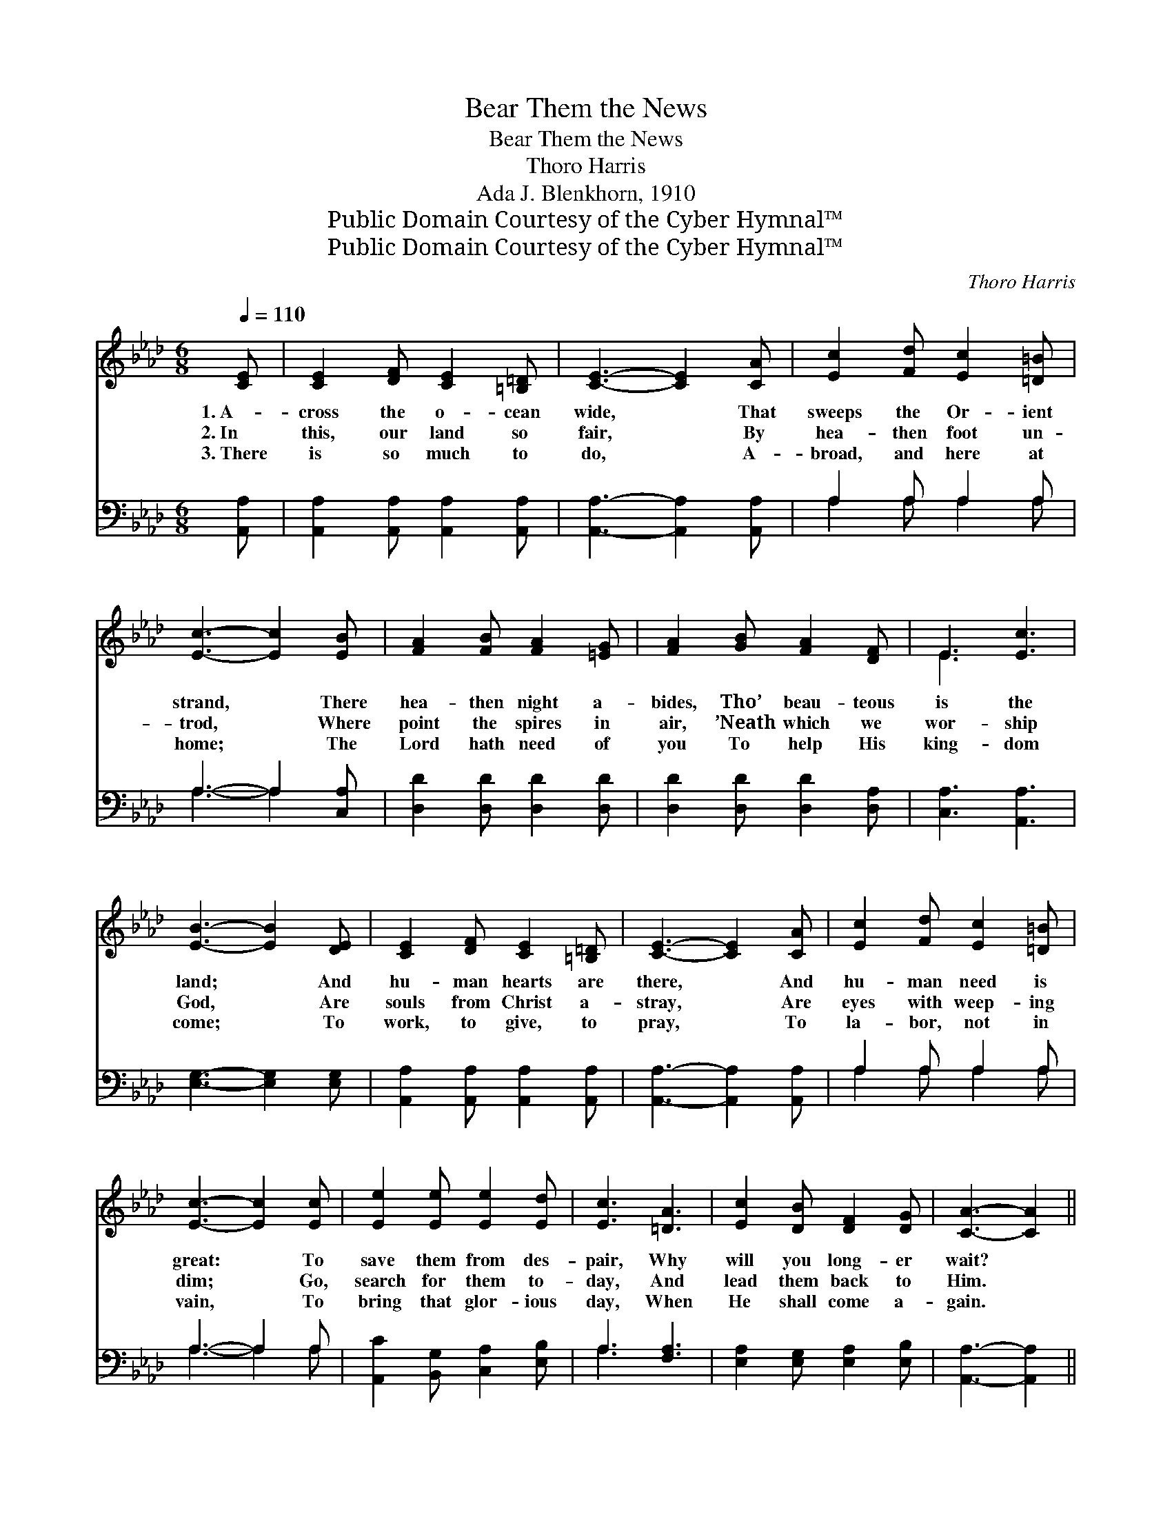 X:1
T:Bear Them the News
T:Bear Them the News
T:Thoro Harris
T:Ada J. Blenkhorn, 1910
T:Public Domain Courtesy of the Cyber Hymnal™
T:Public Domain Courtesy of the Cyber Hymnal™
C:Thoro Harris
Z:Public Domain
Z:Courtesy of the Cyber Hymnal™
%%score ( 1 2 ) ( 3 4 )
L:1/8
Q:1/4=110
M:6/8
K:Ab
V:1 treble 
V:2 treble 
V:3 bass 
V:4 bass 
V:1
 [CE] | [CE]2 [DF] [CE]2 [=B,=D] | [CE]3- [CE]2 [CA] | [Ec]2 [Fd] [Ec]2 [=D=B] | %4
w: 1.~A-|cross the o- cean|wide, * That|sweeps the Or- ient|
w: 2.~In|this, our land so|fair, * By|hea- then foot un-|
w: 3.~There|is so much to|do, * A-|broad, and here at|
 [Ec]3- [Ec]2 [EB] | [FA]2 [FB] [FA]2 [=EG] | [FA]2 [GB] [FA]2 [DF] | E3 [Ec]3 | %8
w: strand, * There|hea- then night a-|bides, Tho’ beau- teous|is the|
w: trod, * Where|point the spires in|air, ’Neath which we|wor- ship|
w: home; * The|Lord hath need of|you To help His|king- dom|
 [EB]3- [EB]2 [DE] | [CE]2 [DF] [CE]2 [=B,=D] | [CE]3- [CE]2 [CA] | [Ec]2 [Fd] [Ec]2 [=D=B] | %12
w: land; * And|hu- man hearts are|there, * And|hu- man need is|
w: God, * Are|souls from Christ a-|stray, * Are|eyes with weep- ing|
w: come; * To|work, to give, to|pray, * To|la- bor, not in|
 [Ec]3- [Ec]2 [Ec] | [Ee]2 [Ee] [Ee]2 [Ed] | [Ec]3 [=DA]3 | [Ec]2 [DB] [DF]2 [DG] | [CA]3- [CA]2 || %17
w: great: * To|save them from des-|pair, Why|will you long- er|wait? *|
w: dim; * Go,|search for them to-|day, And|lead them back to|Him. *|
w: vain, * To|bring that glor- ious|day, When|He shall come a-|gain. *|
"^Refrain" [_Gc] | [Fd]2 [Fd] [Fd]2 [Fd] | [DF]3- [DF]2 [Ed] | [Ec]2 [Ec] [Ec]2 [CA] | %21
w: Go,|bear to them the|news, * No|long- er make ex-|
w: ||||
w: ||||
 [CE]3- [CE]2 [Ec] | [EB]2 [EB] [=DB]2 [DB] | e3- [Ge]2 [EG] | [=DB]2 [DA] [DG]2 [DF] | %25
w: cuse; * The|Lord’s com- mand o-|bey, “Go work,|* go work to-|
w: ||||
w: ||||
 E3- E2 [Ed] | [Ec]2 [Ed] [Ee]2 [Ec] | [CA-]3 [EA]2 [EG] | [DF]2 [FA] [Fd]2 [DF] | %29
w: day.” * Go,|seek to save the|lost, Nor wait|to count the cost;|
w: ||||
w: ||||
 [CE]3- [CE]2 [CE] | [DF]2 [EG] [EA]2 [EB] | [Ec]2 [Ec] [Dd]2 [A=d] | [Ae]3 [DG]3 | [CA]3- [CA]2 |] %34
w: The * Mas-|ter of the vine-|yard Will your toil|re- pay.||
w: |||||
w: |||||
V:2
 x | x6 | x6 | x6 | x6 | x6 | x6 | E3 x3 | x6 | x6 | x6 | x6 | x6 | x6 | x6 | x6 | x5 || x | x6 | %19
 x6 | x6 | x6 | x6 | E2 A x3 | x6 | E3- E2 x | x6 | x6 | x6 | x6 | x6 | x6 | x6 | x5 |] %34
V:3
 [A,,A,] | [A,,A,]2 [A,,A,] [A,,A,]2 [A,,A,] | [A,,A,]3- [A,,A,]2 [A,,A,] | A,2 A, A,2 A, | %4
w: ~|~ ~ ~ ~|~ * ~|~ ~ ~ ~|
 A,3- A,2 [C,A,] | [D,D]2 [D,D] [D,D]2 [D,D] | [D,D]2 [D,D] [D,D]2 [D,A,] | [C,A,]3 [A,,A,]3 | %8
w: ~ * ~|~ ~ ~ ~|~ ~ ~ ~|~ ~|
 [E,G,]3- [E,G,]2 [E,G,] | [A,,A,]2 [A,,A,] [A,,A,]2 [A,,A,] | [A,,A,]3- [A,,A,]2 [A,,A,] | %11
w: ~ * ~|~ ~ ~ ~|~ * ~|
 A,2 A, A,2 A, | A,3- A,2 A, | [A,,C]2 [B,,G,] [C,A,]2 [E,B,] | A,3 [F,A,]3 | %15
w: ~ ~ ~ ~|~ * ~|~ ~ ~ ~|~ ~|
 [E,A,]2 [E,G,] [E,A,]2 [E,B,] | [A,,A,]3- [A,,A,]2 || A, | [D,A,]3 [D,A,]3 | %19
w: ~ ~ ~ ~|~ *|Go,|bear to|
 [D,A,]2 [E,A,] [F,A,]2 [G,B,] | A,3 A,3 | A,2 A, A,2 [A,,A,] | [E,G,]3 [F,A,]3 | %23
w: them the news, No|long- er|make ex- cuse; The|Lord’s com-|
 [G,B,]2 [F,B,] [E,B,]2 [E,B,] | [B,,B,]2 [B,,B,] [B,,B,]2 [B,,B,] | [E,G,]3- [E,G,]2 [E,B,] | %26
w: mand o- bey, *|||
 A,2 [A,B,] [A,C]2 A, | A,3- [C,A,]2 [C,A,] | [D,A,]2 [D,A,] [D,A,]2 [D,A,] | %29
w: |||
 [A,,A,]3- [A,,A,]2 [A,,A,] | [D,A,]2 [B,,B,] [C,A,]2 [E,G,] | A,2 [_G,A,] [F,A,]2 [_F,=B,] | %32
w: |||
 [E,C]3 [E,B,]3 | [A,,A,]3- [A,,A,]2 |] %34
w: ||
V:4
 x | x6 | x6 | A,2 A, A,2 A, | A,3- A,2 x | x6 | x6 | x6 | x6 | x6 | x6 | A,2 A, A,2 A, | %12
 A,3- A,2 A, | x6 | A,3 x3 | x6 | x5 || A, | x6 | x6 | A,3 A,3 | A,2 A, A,2 x | x6 | x6 | x6 | x6 | %26
 A,2 x A, x2 | A,3 x3 | x6 | x6 | x6 | A,2 x4 | x6 | x5 |] %34

